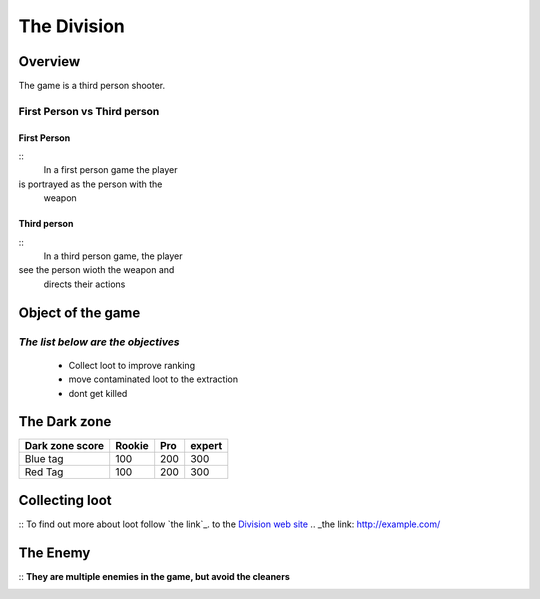 =============
The Division
=============

Overview
========
The game is a third person shooter.

First Person vs Third person
----------------------------

First Person
^^^^^^^^^^^^
::
	In a first person game the player
is portrayed as the person with the
 weapon
Third person
^^^^^^^^^^^^
::
	In a third person game, the player
see the person wioth the weapon and
 directs their actions

.. image:: ./images/d1.PNG

Object of the game
==================
*The list below are the objectives*
-----------------------------------
	* Collect loot to improve ranking
	* move contaminated loot to the extraction
	* dont get killed

.. image:: ./images/d2.PNG

The Dark zone
=============
+------------------------+----------+----------+----------+
| Dark zone score        | Rookie   | Pro      | expert   |
+========================+==========+==========+==========+
| Blue tag               | 100      | 200      | 300      |
+------------------------+----------+----------+----------+
| Red Tag                | 100      | 200      | 300      |
+------------------------+----------+----------+----------+
.. image:: ./images/d3.PNG

Collecting loot
===============
::
To find out more about loot follow `the link`_.
to the `Division web site <http://tomclancy-thedivision.ubisoft.com/game/en-us/home/>`_
.. _the link: http://example.com/

.. image:: ./images/d4.PNG


The Enemy
=========
::
**They are multiple enemies in the game, but avoid the cleaners**

.. image:: ./images/d5.PNG